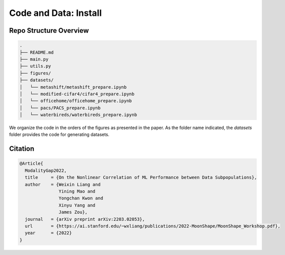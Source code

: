 Code and Data: Install
===============================================


.. raw:: html
   
   <i class="fa fa-github"></i> View on and Install via <a
   href="https://anonymous.4open.science/r/moonshape_subpopulation/README.md">moonshape_subpopulation</a> 
   <br /> <br />

.. <i class="fa fa-github"></i> View on and Install via <a
.. href="https://anonymous.4open.science/r/Modality-Gap-UAI2022/">Anonymous GitHub.</a> 
.. <br /> <br />



Repo Structure Overview
-----------------------

.. code:: plain

   .
   ├── README.md
   ├── main.py
   ├── utils.py
   ├── figures/
   ├── datasets/
   │   └── metashift/metashift_prepare.ipynb
   │   └── modified-cifar4/cifar4_prepare.ipynb
   │   └── officehome/officehome_prepare.ipynb
   │   └── pacs/PACS_prepare.ipynb
   │   └── waterbireds/waterbireds_prepare.ipynb


We organize the code in the orders of the figures as presented in the
paper. As the folder name indicated, the `datasets`
folder provides the code for generating datasets.


Citation
--------

.. code-block:: bibtex

   @Article{
     ModalityGap2022,
     title     = {On the Nonlinear Correlation of ML Performance between Data Subpopulations},
     author    = {Weixin Liang and 
                  Yining Mao and 
                  Yongchan Kwon and 
                  Xinyu Yang and 
                  James Zou},
     journal   = {arXiv preprint arXiv:2203.02053},
     url       = {https://ai.stanford.edu/~wxliang/publications/2022-MoonShape/MoonShape_Workshop.pdf},
     year      = {2022}
   }